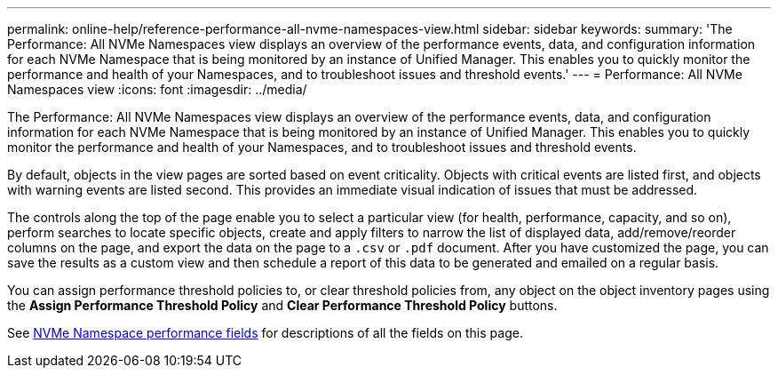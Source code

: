 ---
permalink: online-help/reference-performance-all-nvme-namespaces-view.html
sidebar: sidebar
keywords: 
summary: 'The Performance: All NVMe Namespaces view displays an overview of the performance events, data, and configuration information for each NVMe Namespace that is being monitored by an instance of Unified Manager. This enables you to quickly monitor the performance and health of your Namespaces, and to troubleshoot issues and threshold events.'
---
= Performance: All NVMe Namespaces view
:icons: font
:imagesdir: ../media/

[.lead]
The Performance: All NVMe Namespaces view displays an overview of the performance events, data, and configuration information for each NVMe Namespace that is being monitored by an instance of Unified Manager. This enables you to quickly monitor the performance and health of your Namespaces, and to troubleshoot issues and threshold events.

By default, objects in the view pages are sorted based on event criticality. Objects with critical events are listed first, and objects with warning events are listed second. This provides an immediate visual indication of issues that must be addressed.

The controls along the top of the page enable you to select a particular view (for health, performance, capacity, and so on), perform searches to locate specific objects, create and apply filters to narrow the list of displayed data, add/remove/reorder columns on the page, and export the data on the page to a `.csv` or `.pdf` document. After you have customized the page, you can save the results as a custom view and then schedule a report of this data to be generated and emailed on a regular basis.

You can assign performance threshold policies to, or clear threshold policies from, any object on the object inventory pages using the *Assign Performance Threshold Policy* and *Clear Performance Threshold Policy* buttons.

See xref:reference-nvme-namespace-performance-fields.adoc[NVMe Namespace performance fields] for descriptions of all the fields on this page.
